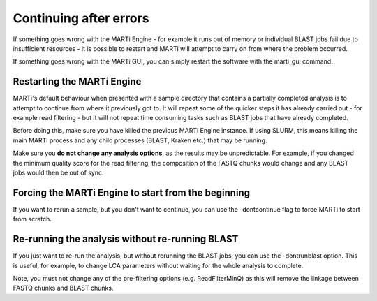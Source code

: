 .. _continuing:

Continuing after errors
=======================

If something goes wrong with the MARTi Engine - for example it runs out of memory or individual BLAST jobs fail due to insufficient resources - it is possible to restart and MARTi will attempt to carry on from where the problem occurred.

If something goes wrong with the MARTi GUI, you can simply restart the software with the marti_gui command.

Restarting the MARTi Engine
---------------------------

MARTi's default behaviour when presented with a sample directory that contains a partially completed analysis is to attempt to continue from where it previously got to. It will repeat some of the quicker steps it has already carried out - for example read filtering - but it will not repeat time consuming tasks such as BLAST jobs that have already completed.

Before doing this, make sure you have killed the previous MARTi Engine instance. If using SLURM, this means killing the main MARTi process and any child processes (BLAST, Kraken etc.) that may be running. 

Make sure you **do not change any analysis options**, as the results may be unpredictable. For example, if you changed the minimum quality score for the read filtering, the composition of the FASTQ chunks would change and any BLAST jobs would then be out of sync. 

Forcing the MARTi Engine to start from the beginning
---------------------------------------------------- 

If you want to rerun a sample, but you don't want to continue, you can use the -dontcontinue flag to force MARTi to start from scratch.

Re-running the analysis without re-running BLAST
------------------------------------------------

If you just want to re-run the analysis, but without rerunning the BLAST jobs, you can use the -dontrunblast option. This is useful, for example, to change LCA parameters without waiting for the whole analysis to complete.

Note, you must not change any of the pre-filtering options (e.g. ReadFilterMinQ) as this will remove the linkage between FASTQ chunks and BLAST chunks.